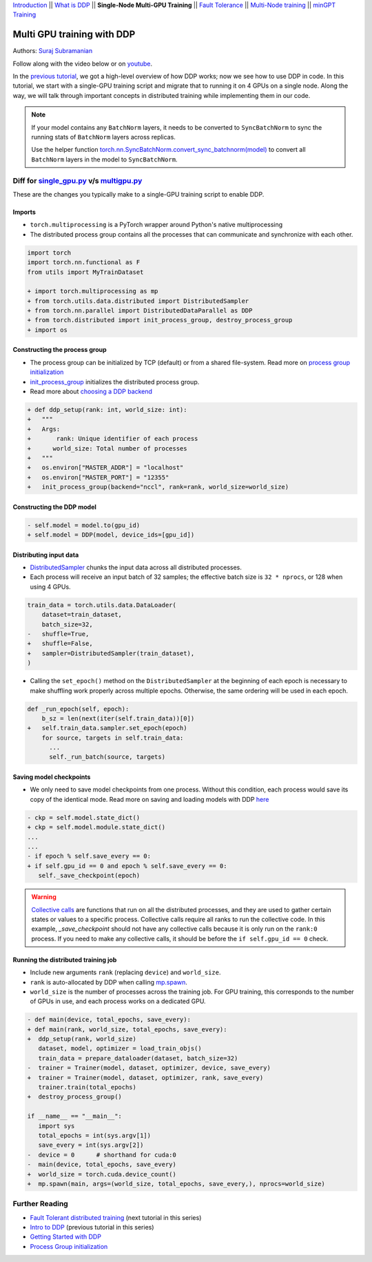 `Introduction <ddp_series_intro.html>`__ \|\| `What is DDP <ddp_series_theory.html>`__ \|\| **Single-Node Multi-GPU Training** \|\| `Fault
Tolerance <ddp_series_fault_tolerance.html>`__ \|\| `Multi-Node
training <../intermediate/ddp_series_multinode.html>`__ \|\| `minGPT Training <../intermediate/ddp_series_minGPT.html>`__


Multi GPU training with DDP
===========================

Authors: `Suraj Subramanian <https://github.com/suraj813>`__

.. grid:: 2

   .. grid-item-card:: :octicon:`mortar-board;1em;` What you will learn

      -  How to migrate a single-GPU training script to multi-GPU via DDP
      -  Setting up the distributed process group
      -  Saving and loading models in a distributed setup
      
      .. grid:: 1

         .. grid-item::

            :octicon:`code-square;1.0em;` View the code used in this tutorial on `GitHub <https://github.com/pytorch/examples/blob/main/distributed/ddp-tutorial-series/multigpu.py>`__
      
   .. grid-item-card:: :octicon:`list-unordered;1em;` Prerequisites

      * High-level overview of `how DDP works  <ddp_series_theory.html>`__
      * A machine with multiple GPUs (this tutorial uses an AWS p3.8xlarge instance)
      * PyTorch `installed <https://pytorch.org/get-started/locally/>`__ with CUDA

Follow along with the video below or on `youtube <https://www.youtube.com/watch/-LAtx9Q6DA8>`__.

.. raw:: html

   <div style="margin-top:10px; margin-bottom:10px;">
     <iframe width="560" height="315" src="https://www.youtube.com/embed/-LAtx9Q6DA8" frameborder="0" allow="accelerometer; encrypted-media; gyroscope; picture-in-picture" allowfullscreen></iframe>
   </div>

In the `previous tutorial <ddp_series_theory.html>`__, we got a high-level overview of how DDP works; now we see how to use DDP in code.
In this tutorial, we start with a single-GPU training script and migrate that to running it on 4 GPUs on a single node.
Along the way, we will talk through important concepts in distributed training while implementing them in our code.

.. note:: 
   If your model contains any ``BatchNorm`` layers, it needs to be converted to ``SyncBatchNorm`` to sync the running stats of ``BatchNorm``
   layers across replicas.

   Use the helper function 
   `torch.nn.SyncBatchNorm.convert_sync_batchnorm(model) <https://pytorch.org/docs/stable/generated/torch.nn.SyncBatchNorm.html#torch.nn.SyncBatchNorm.convert_sync_batchnorm>`__ to convert all ``BatchNorm`` layers in the model to ``SyncBatchNorm``.


Diff for `single_gpu.py <https://github.com/pytorch/examples/blob/main/distributed/ddp-tutorial-series/single_gpu.py>`__ v/s `multigpu.py <https://github.com/pytorch/examples/blob/main/distributed/ddp-tutorial-series/multigpu.py>`__
----------------------------------------------------

These are the changes you typically make to a single-GPU training script to enable DDP.

Imports
~~~~~~~
-  ``torch.multiprocessing`` is a PyTorch wrapper around Python's native
   multiprocessing
-  The distributed process group contains all the processes that can
   communicate and synchronize with each other.

.. code:: diff

   import torch
   import torch.nn.functional as F
   from utils import MyTrainDataset
    
   + import torch.multiprocessing as mp
   + from torch.utils.data.distributed import DistributedSampler
   + from torch.nn.parallel import DistributedDataParallel as DDP
   + from torch.distributed import init_process_group, destroy_process_group
   + import os


Constructing the process group
~~~~~~~~~~~~~~~~~~~~~~~~~~~~~~

-  The process group can be initialized by TCP (default) or from a
   shared file-system. Read more on `process group
   initialization <https://pytorch.org/docs/stable/distributed.html#tcp-initialization>`__
-  `init_process_group <https://pytorch.org/docs/stable/distributed.html?highlight=init_process_group#torch.distributed.init_process_group>`__
   initializes the distributed process group.
-  Read more about `choosing a DDP
   backend <https://pytorch.org/docs/stable/distributed.html#which-backend-to-use>`__

.. code:: diff

   + def ddp_setup(rank: int, world_size: int):
   +   """
   +   Args:
   +       rank: Unique identifier of each process
   +      world_size: Total number of processes
   +   """
   +   os.environ["MASTER_ADDR"] = "localhost"
   +   os.environ["MASTER_PORT"] = "12355"
   +   init_process_group(backend="nccl", rank=rank, world_size=world_size)


Constructing the DDP model
~~~~~~~~~~~~~~~~~~~~~~~~~~

.. code:: diff

   - self.model = model.to(gpu_id)
   + self.model = DDP(model, device_ids=[gpu_id])

Distributing input data
~~~~~~~~~~~~~~~~~~~~~~~

-  `DistributedSampler <https://pytorch.org/docs/stable/data.html?highlight=distributedsampler#torch.utils.data.distributed.DistributedSampler>`__
   chunks the input data across all distributed processes.
-  Each process will receive an input batch of 32 samples; the effective
   batch size is ``32 * nprocs``, or 128 when using 4 GPUs.

.. code:: diff

   train_data = torch.utils.data.DataLoader(
       dataset=train_dataset,
       batch_size=32,
   -   shuffle=True,
   +   shuffle=False,
   +   sampler=DistributedSampler(train_dataset),
   )

-  Calling the ``set_epoch()`` method on the ``DistributedSampler`` at the beginning of each epoch is necessary to make shuffling work 
   properly across multiple epochs. Otherwise, the same ordering will be used in each epoch.

.. code:: diff

   def _run_epoch(self, epoch):
       b_sz = len(next(iter(self.train_data))[0])
   +   self.train_data.sampler.set_epoch(epoch)
       for source, targets in self.train_data:
         ...
         self._run_batch(source, targets)


Saving model checkpoints
~~~~~~~~~~~~~~~~~~~~~~~~
-  We only need to save model checkpoints from one process. Without this 
   condition, each process would save its copy of the identical mode. Read
   more on saving and loading models with
   DDP `here <https://pytorch.org/tutorials/intermediate/ddp_tutorial.html#save-and-load-checkpoints>`__  

.. code:: diff

   - ckp = self.model.state_dict()
   + ckp = self.model.module.state_dict()
   ...
   ...
   - if epoch % self.save_every == 0:
   + if self.gpu_id == 0 and epoch % self.save_every == 0:
      self._save_checkpoint(epoch)

.. warning::
   `Collective calls <https://pytorch.org/docs/stable/distributed.html#collective-functions>`__ are functions that run on all the distributed processes,
   and they are used to gather certain states or values to a specific process. Collective calls require all ranks to run the collective code.
   In this example, `_save_checkpoint` should not have any collective calls because it is only run on the ``rank:0`` process. 
   If you need to make any collective calls, it should be before the ``if self.gpu_id == 0`` check.


Running the distributed training job
~~~~~~~~~~~~~~~~~~~~~~~~~~~~~~~~~~~~

-  Include new arguments ``rank`` (replacing ``device``) and
   ``world_size``.
-  ``rank`` is auto-allocated by DDP when calling
   `mp.spawn <https://pytorch.org/docs/stable/multiprocessing.html#spawning-subprocesses>`__.
-  ``world_size`` is the number of processes across the training job. For GPU training, 
   this corresponds to the number of GPUs in use, and each process works on a dedicated GPU.

.. code:: diff

   - def main(device, total_epochs, save_every):
   + def main(rank, world_size, total_epochs, save_every):
   +  ddp_setup(rank, world_size)
      dataset, model, optimizer = load_train_objs()
      train_data = prepare_dataloader(dataset, batch_size=32)
   -  trainer = Trainer(model, dataset, optimizer, device, save_every)
   +  trainer = Trainer(model, dataset, optimizer, rank, save_every)
      trainer.train(total_epochs)
   +  destroy_process_group()
    
   if __name__ == "__main__":
      import sys
      total_epochs = int(sys.argv[1])
      save_every = int(sys.argv[2])
   -  device = 0      # shorthand for cuda:0
   -  main(device, total_epochs, save_every)
   +  world_size = torch.cuda.device_count()
   +  mp.spawn(main, args=(world_size, total_epochs, save_every,), nprocs=world_size)



Further Reading
---------------

-  `Fault Tolerant distributed training <ddp_series_fault_tolerance.html>`__  (next tutorial in this series)
-  `Intro to DDP <ddp_series_theory.html>`__ (previous tutorial in this series)
-  `Getting Started with DDP <https://pytorch.org/tutorials/intermediate/ddp_tutorial.html>`__ 
-  `Process Group
   initialization <https://pytorch.org/docs/stable/distributed.html#tcp-initialization>`__
